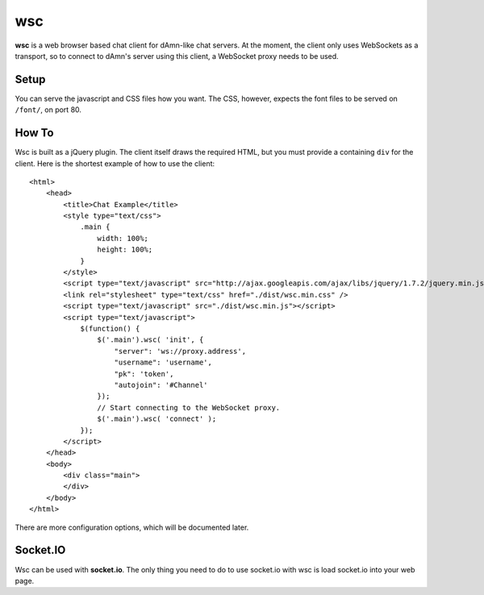 ===
wsc
===

**wsc** is a web browser based chat client for dAmn-like chat servers. At the moment,
the client only uses WebSockets as a transport, so to connect to dAmn's server using
this client, a WebSocket proxy needs to be used.


--------
Setup
--------
You can serve the javascript and CSS files how you want. The CSS, however, expects
the font files to be served on ``/font/``, on port 80.

---------
How To
---------
Wsc is built as a jQuery plugin. The client itself draws the required HTML, but
you must provide a containing ``div`` for the client. Here is the shortest example
of how to use the client::
    
    <html>
        <head>
            <title>Chat Example</title>
            <style type="text/css">
                .main {
                    width: 100%;
                    height: 100%;
                }
            </style>
            <script type="text/javascript" src="http://ajax.googleapis.com/ajax/libs/jquery/1.7.2/jquery.min.js"></script>
            <link rel="stylesheet" type="text/css" href="./dist/wsc.min.css" />
            <script type="text/javascript" src="./dist/wsc.min.js"></script>
            <script type="text/javascript">
                $(function() {
                    $('.main').wsc( 'init', {
                        "server": 'ws://proxy.address',
                        "username": 'username',
                        "pk": 'token',
                        "autojoin": '#Channel'
                    });
                    // Start connecting to the WebSocket proxy.
                    $('.main').wsc( 'connect' );
                });
            </script>
        </head>
        <body>
            <div class="main">
            </div>
        </body>
    </html>

There are more configuration options, which will be documented later.

----------
Socket.IO
----------
Wsc can be used with **socket.io**. The only thing you need to do to use
socket.io with wsc is load socket.io into your web page.